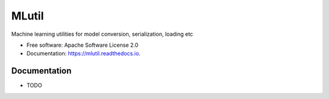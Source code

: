 ======
MLutil
======


Machine learning utilities for model conversion, serialization, loading etc


* Free software: Apache Software License 2.0
* Documentation: https://mlutil.readthedocs.io.


Documentation
-------------

* TODO
